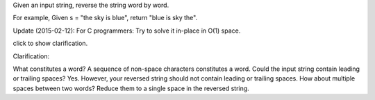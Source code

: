 Given an input string, reverse the string word by word.

For example, Given s = "the sky is blue", return "blue is sky the".

Update (2015-02-12): For C programmers: Try to solve it in-place in O(1)
space.

click to show clarification.

Clarification:

What constitutes a word? A sequence of non-space characters constitutes
a word. Could the input string contain leading or trailing spaces? Yes.
However, your reversed string should not contain leading or trailing
spaces. How about multiple spaces between two words? Reduce them to a
single space in the reversed string.
